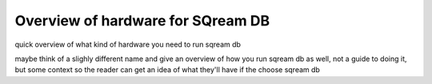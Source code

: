 .. _hardware_intro:

**********************************
Overview of hardware for SQream DB
**********************************

quick overview of what kind of hardware you need to run sqream db

maybe think of a slighly different name and give an overview of how
you run sqream db as well, not a guide to doing it, but some context
so the reader can get an idea of what they'll have if the choose
sqream db

